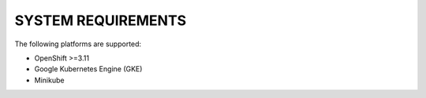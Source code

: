 SYSTEM REQUIREMENTS
+++++++++++++++++++

The following platforms are supported:

* OpenShift >=3.11
* Google Kubernetes Engine (GKE)
* Minikube
